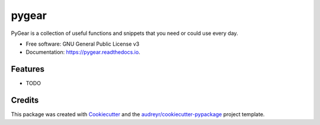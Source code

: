 ===============================
pygear
===============================


.. image:: https://img.shields.io/pypi/v/pygear.svg
        :target: https://pypi.python.org/pypi/pygear

.. image:: https://img.shields.io/travis/amir-khakshour/pygear.svg
        :target: https://travis-ci.org/amir-khakshour/pygear

.. image:: https://readthedocs.org/projects/pygear/badge/?version=latest
        :target: https://pygear.readthedocs.io/en/latest/?badge=latest
        :alt: Documentation Status

.. image:: https://pyup.io/repos/github/amir-khakshour/cookiecutter-django/shield.svg
     :target: https://pyup.io/repos/github/amir-khakshour/pygear/
     :alt: Updates


PyGear is a collection of useful functions and snippets that you need or could use every day.


* Free software: GNU General Public License v3
* Documentation: https://pygear.readthedocs.io.


Features
--------

* TODO

Credits
---------

This package was created with Cookiecutter_ and the `audreyr/cookiecutter-pypackage`_ project template.

.. _Cookiecutter: https://github.com/audreyr/cookiecutter
.. _`audreyr/cookiecutter-pypackage`: https://github.com/audreyr/cookiecutter-pypackage

